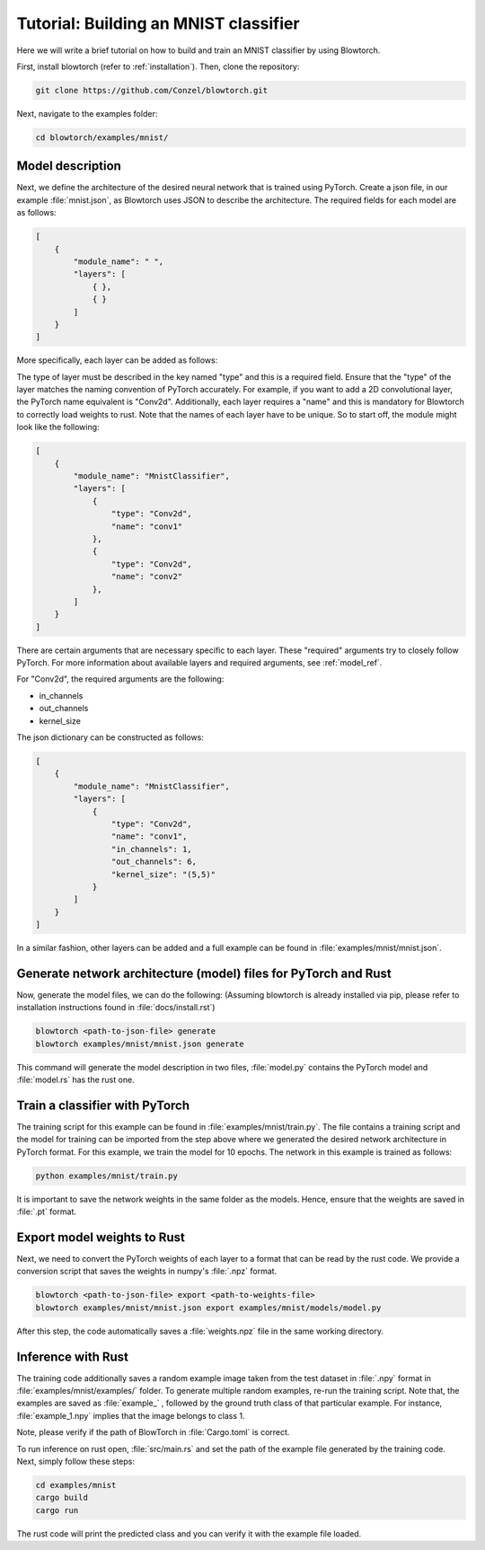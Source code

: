 Tutorial: Building an MNIST classifier
======================================

Here we will write a brief tutorial on how to build and train an MNIST classifier by using Blowtorch.

First, install blowtorch (refer to :ref:`installation`).
Then, clone the repository:

.. code-block:: bash

            git clone https://github.com/Conzel/blowtorch.git


Next, navigate to the examples folder:

.. code-block:: bash

            cd blowtorch/examples/mnist/    

Model description
^^^^^^^^^^^^^^^^^^^
Next, we define the architecture of the desired neural network that is trained using PyTorch. Create 
a json file, in our example :file:`mnist.json`, as Blowtorch uses JSON to describe the 
architecture. The required fields for each model are as follows:

.. code-block:: json

            [
                {
                    "module_name": " ", 
                    "layers": [
                        { }, 
                        { }
                    ]
                }
            ]

More specifically, each layer can be added as follows:

The type of layer must be described in the key named "type" and this is a required field. Ensure that
the "type" of the layer matches the naming convention of PyTorch accurately. For example, if you want to add 
a 2D convolutional layer, the PyTorch name equivalent is "Conv2d". Additionally, each layer requires a "name"
and this is mandatory for Blowtorch to correctly load weights to rust. Note that the names of each layer have to
be unique. So to start off, the module might look like the following:

.. code-block:: json

            [
                {
                    "module_name": "MnistClassifier", 
                    "layers": [
                        {
                            "type": "Conv2d", 
                            "name": "conv1"
                        },
                        {
                            "type": "Conv2d", 
                            "name": "conv2"
                        },
                    ]
                }
            ]

There are certain arguments that are necessary specific to each layer. 
These "required" arguments try to closely follow PyTorch. For more information about available layers and required arguments, see 
:ref:`model_ref`.

For "Conv2d", the required arguments are the following:

* in_channels
* out_channels
* kernel_size

The json dictionary can be constructed as follows:

.. code-block:: json

            [
                {
                    "module_name": "MnistClassifier",
                    "layers": [
                        {
                            "type": "Conv2d",
                            "name": "conv1",
                            "in_channels": 1,
                            "out_channels": 6,
                            "kernel_size": "(5,5)"
                        }
                    ]
                }
            ]

            
In a similar fashion, other layers can be added and a full example can be found in :file:`examples/mnist/mnist.json`. 

Generate network architecture (model) files for PyTorch and Rust
^^^^^^^^^^^^^^^^^^^^^^^^^^^^^^^^^^^^^^^^^^^^^^^^^^^^^^^^^^^^^^^^^
Now, generate the model files, we can do the following: 
(Assuming blowtorch is already installed via pip, please refer to installation instructions found in :file:`docs/install.rst`)

.. code-block:: bash

            blowtorch <path-to-json-file> generate
            blowtorch examples/mnist/mnist.json generate

This command will generate the model description in two files, :file:`model.py` contains the PyTorch model and :file:`model.rs` has the rust one. 

Train a classifier with PyTorch
^^^^^^^^^^^^^^^^^^^^^^^^^^^^^^^^
The training script for this example can be found in :file:`examples/mnist/train.py`. The file contains a training script and the model for training can be imported
from the step above where we generated the desired network architecture in PyTorch format. For this example, we train the model for 10 epochs.
The network in this example is trained as follows:

.. code-block:: bash

        python examples/mnist/train.py

It is important to save the network weights in the same folder as the models. Hence, ensure that the weights are saved in :file:`.pt` format.

Export model weights to Rust
^^^^^^^^^^^^^^^^^^^^^^^^^^^^^
Next, we need to convert the PyTorch weights of each layer to a format that can be read by the rust code. We provide a conversion
script that saves the weights in numpy's :file:`.npz` format. 

.. code-block:: bash

        blowtorch <path-to-json-file> export <path-to-weights-file>
        blowtorch examples/mnist/mnist.json export examples/mnist/models/model.py

After this step, the code automatically saves a :file:`weights.npz` file in the same working directory. 

Inference with Rust
^^^^^^^^^^^^^^^^^^^
The training code additionally saves a random example image taken from the test dataset in :file:`.npy`
format in :file:`examples/mnist/examples/` folder. To generate multiple random examples, re-run the training script. 
Note that, the examples are saved as :file:`example_` , followed by the ground truth class of that particular example.
For instance, :file:`example_1.npy`  implies that the image belongs to class 1.

Note, please verify if the path of BlowTorch in :file:`Cargo.toml` is correct. 

To run inference on rust open, :file:`src/main.rs` and set the path of the example file generated
by the training code. Next, simply follow these steps:

.. code-block:: bash

        cd examples/mnist
        cargo build
        cargo run

The rust code will print the predicted class and you can verify it with the example file loaded.
